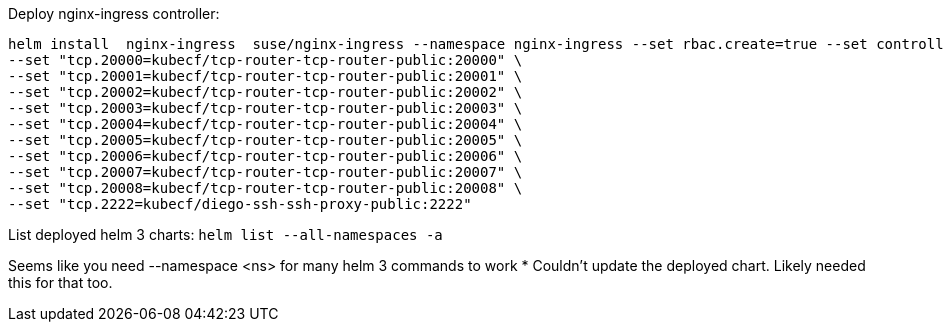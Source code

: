 Deploy nginx-ingress controller: 
----
helm install  nginx-ingress  suse/nginx-ingress --namespace nginx-ingress --set rbac.create=true --set controller.service.externalTrafficPolicy=Local --set controller.publishService.enabled=true \
--set "tcp.20000=kubecf/tcp-router-tcp-router-public:20000" \
--set "tcp.20001=kubecf/tcp-router-tcp-router-public:20001" \
--set "tcp.20002=kubecf/tcp-router-tcp-router-public:20002" \
--set "tcp.20003=kubecf/tcp-router-tcp-router-public:20003" \
--set "tcp.20004=kubecf/tcp-router-tcp-router-public:20004" \
--set "tcp.20005=kubecf/tcp-router-tcp-router-public:20005" \
--set "tcp.20006=kubecf/tcp-router-tcp-router-public:20006" \
--set "tcp.20007=kubecf/tcp-router-tcp-router-public:20007" \
--set "tcp.20008=kubecf/tcp-router-tcp-router-public:20008" \
--set "tcp.2222=kubecf/diego-ssh-ssh-proxy-public:2222"
----



List deployed helm 3 charts: `helm list --all-namespaces -a`



Seems like you need --namespace <ns> for many helm 3 commands to work
* Couldn't update the deployed chart. Likely needed this for that too.
